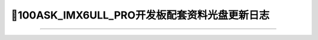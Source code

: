 ===============================================
📌100ASK_IMX6ULL_PRO开发板配套资料光盘更新日志
===============================================


=================================